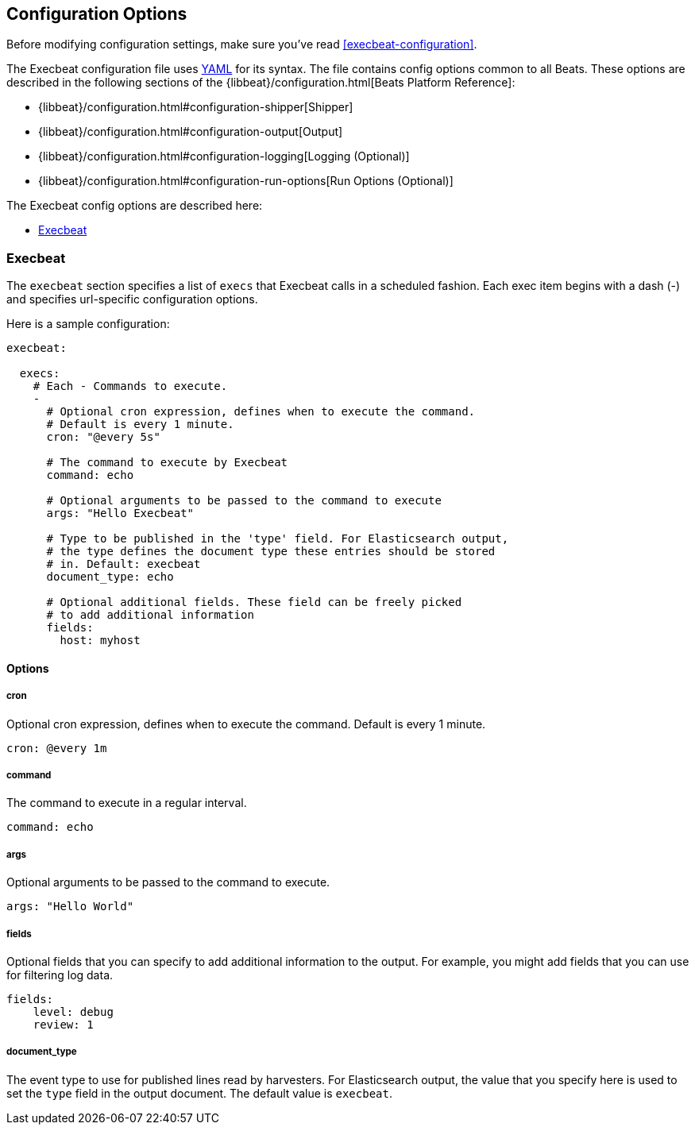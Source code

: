 
[[execbeat-configuration-details]]
== Configuration Options

Before modifying configuration settings, make sure you've read <<execbeat-configuration>>.

The Execbeat configuration file uses http://yaml.org/[YAML] for its syntax.
The file contains config options common to all Beats. These options are described
in the following sections of the {libbeat}/configuration.html[Beats Platform Reference]:

* {libbeat}/configuration.html#configuration-shipper[Shipper]
* {libbeat}/configuration.html#configuration-output[Output]
* {libbeat}/configuration.html#configuration-logging[Logging (Optional)]
* {libbeat}/configuration.html#configuration-run-options[Run Options (Optional)]

The Execbeat config options are described here:

* <<configuration-execbeat-options>>

[[configuration-execbeat-options]]
=== Execbeat

The `execbeat` section specifies a list of `execs` that Execbeat calls in a scheduled fashion.
Each exec item begins with a dash (-) and specifies url-specific configuration options.

Here is a sample configuration:

[source,yaml]
-------------------------------------------------------------------------------------
execbeat:

  execs:
    # Each - Commands to execute.
    -
      # Optional cron expression, defines when to execute the command.
      # Default is every 1 minute.
      cron: "@every 5s"

      # The command to execute by Execbeat
      command: echo

      # Optional arguments to be passed to the command to execute
      args: "Hello Execbeat"

      # Type to be published in the 'type' field. For Elasticsearch output,
      # the type defines the document type these entries should be stored
      # in. Default: execbeat
      document_type: echo

      # Optional additional fields. These field can be freely picked
      # to add additional information
      fields:
        host: myhost
-------------------------------------------------------------------------------------

==== Options

===== cron

Optional cron expression, defines when to execute the command. Default is every 1 minute.

[source,yaml]
-------------------------------------------------------------------------------------
cron: @every 1m
-------------------------------------------------------------------------------------

===== command

The command to execute in a regular interval.

[source,yaml]
-------------------------------------------------------------------------------------
command: echo
-------------------------------------------------------------------------------------

===== args

Optional arguments to be passed to the command to execute.

[source,yaml]
-------------------------------------------------------------------------------------
args: "Hello World"
-------------------------------------------------------------------------------------

===== fields

Optional fields that you can specify to add additional information to the output. For
example, you might add fields that you can use for filtering log data.

[source,yaml]
-------------------------------------------------------------------------------------
fields:
    level: debug
    review: 1

-------------------------------------------------------------------------------------

===== document_type

The event type to use for published lines read by harvesters. For Elasticsearch
output, the value that you specify here is used to set the `type` field in the output
document. The default value is `execbeat`.
